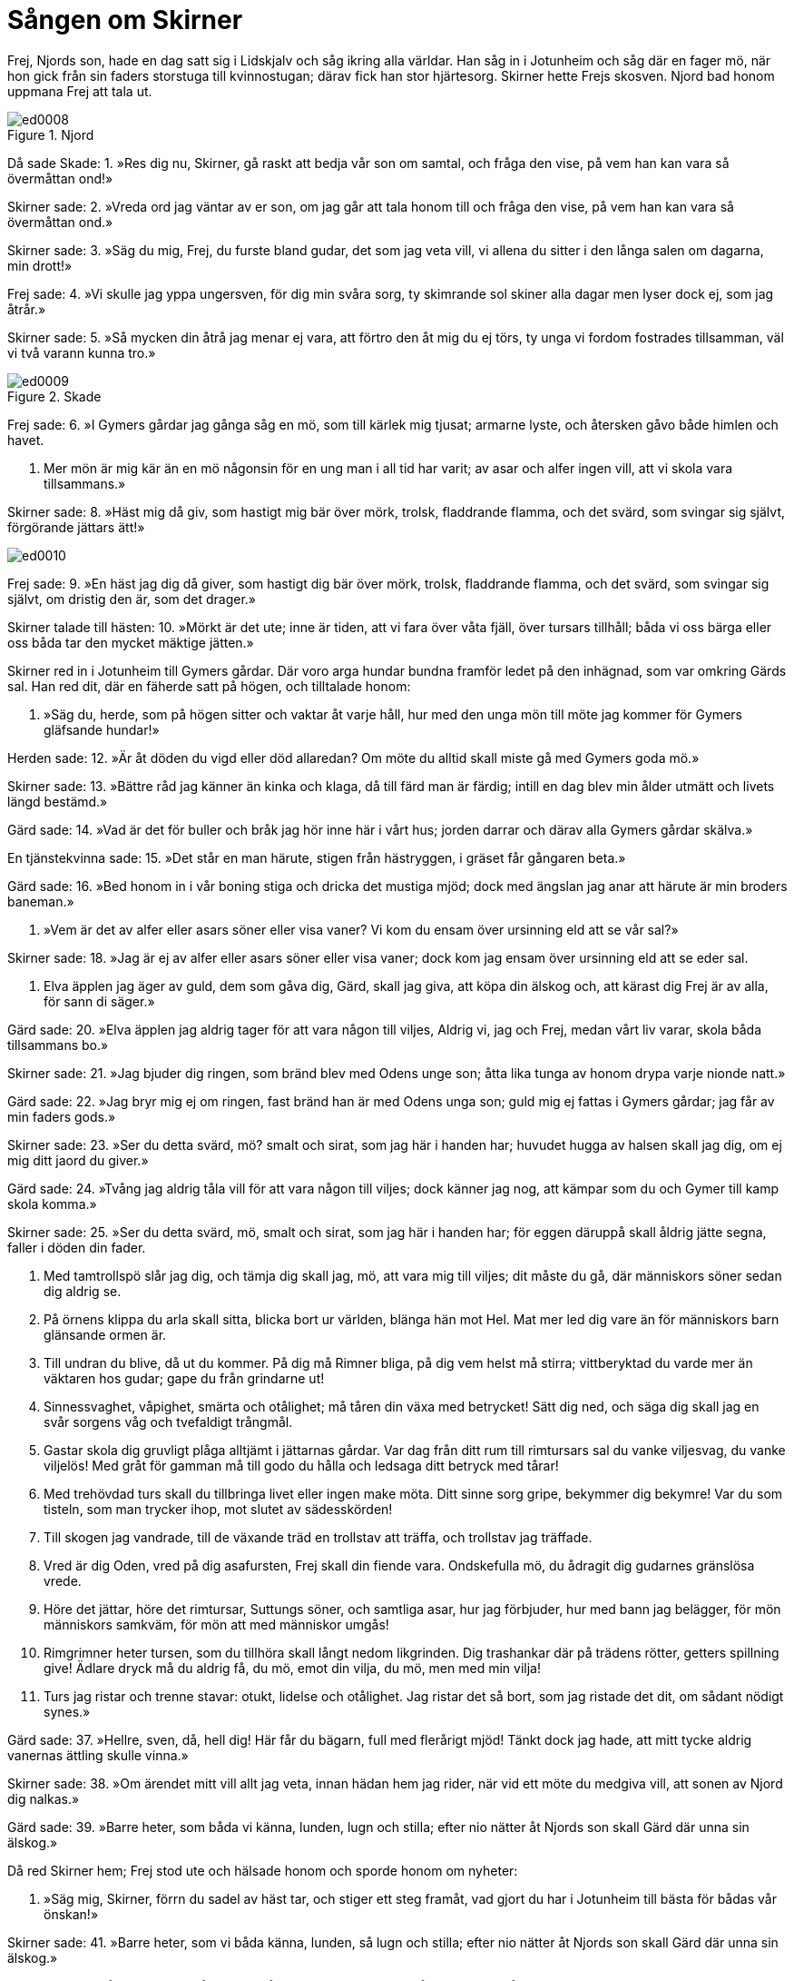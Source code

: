 = Sången om Skirner

Frej, Njords son, hade en dag satt sig i Lidskjalv och såg ikring alla världar.
Han såg in i Jotunheim och såg där en fager mö, när hon gick från sin faders storstuga till kvinnostugan; därav fick han stor hjärtesorg.
Skirner hette Frejs skosven. Njord bad honom uppmana Frej att tala ut.

.Njord
image::ed0008.jpg[]

Då sade Skade: 
1. »Res dig nu, Skirner, 
gå raskt att bedja 
vår son om samtal, 
och fråga den vise, 
på vem han kan vara 
så övermåttan ond!»

Skirner sade: 
2. »Vreda ord 
jag väntar av er son, 
om jag går att tala honom till 
och fråga den vise, 
på vem han kan vara 
så övermåttan ond.»

Skirner sade: 
3. »Säg du mig, Frej, 
du furste bland gudar, 
det som jag veta vill, 
vi allena du sitter 
i den långa salen 
om dagarna, min drott!»

Frej sade: 
4. »Vi skulle jag yppa 
ungersven, för dig 
min svåra sorg, 
ty skimrande sol 
skiner alla dagar 
men lyser dock ej, som jag åtrår.»

Skirner sade: 
5. »Så mycken din åtrå 
jag menar ej vara, 
att förtro den åt mig du ej törs, 
ty unga vi fordom 
fostrades tillsamman, 
väl vi två varann kunna tro.»

.Skade
image::ed0009.jpg[]

Frej sade: 
6. »I Gymers gårdar 
jag gånga såg 
en mö, som till kärlek mig tjusat; 
armarne lyste, 
och återsken 
gåvo både himlen och havet.

7. Mer mön är mig kär 
än en mö någonsin 
för en ung man i all tid har varit; 
av asar och alfer 
ingen vill, 
att vi skola vara tillsammans.»

Skirner sade: 
8. »Häst mig då giv, 
som hastigt mig bär 
över mörk, trolsk, fladdrande flamma, 
och det svärd, 
som svingar sig självt, 
förgörande jättars ätt!»

image::ed0010.jpg[]

Frej sade: 
9. »En häst jag dig då giver, 
som hastigt dig bär 
över mörk, trolsk, fladdrande flamma, 
och det svärd, 
som svingar sig självt, 
om dristig den är, som det drager.»

Skirner talade till hästen: 
10. »Mörkt är det ute; 
inne är tiden, 
att vi fara över våta fjäll, 
över tursars tillhåll; 
båda vi oss bärga 
eller oss båda tar 
den mycket mäktige jätten.»

Skirner red in i Jotunheim till Gymers gårdar.
Där voro arga hundar bundna framför ledet på den inhägnad, som var omkring Gärds sal.
Han red dit, där en fäherde satt på högen, och tilltalade honom:

11. »Säg du, herde, 
som på högen sitter 
och vaktar åt varje håll, 
hur med den unga mön 
till möte jag kommer 
för Gymers gläfsande hundar!»

Herden sade: 
12. »Är åt döden du vigd 
eller död allaredan? 
Om möte du alltid 
skall miste gå 
med Gymers goda mö.»

Skirner sade: 
13. »Bättre råd jag känner 
än kinka och klaga, 
då till färd man är färdig; 
intill en dag 
blev min ålder utmätt 
och livets längd bestämd.»

Gärd sade: 
14. »Vad är det för buller 
och bråk jag hör 
inne här i vårt hus; 
jorden darrar 
och därav alla 
Gymers gårdar skälva.»

En tjänstekvinna sade: 
15. »Det står en man härute, 
stigen från hästryggen, 
i gräset får gångaren beta.»

Gärd sade: 
16. »Bed honom in 
i vår boning stiga 
och dricka det mustiga mjöd; 
dock med ängslan jag anar 
att härute är 
min broders baneman.»

17. »Vem är det av alfer 
eller asars söner 
eller visa vaner? 
Vi kom du ensam 
över ursinning eld 
att se vår sal?»

Skirner sade: 
18. »Jag är ej av alfer 
eller asars söner 
eller visa vaner; 
dock kom jag ensam 
över ursinning eld 
att se eder sal.

19. Elva äpplen 
jag äger av guld, 
dem som gåva dig, Gärd, skall jag giva, 
att köpa din älskog 
och, att kärast dig Frej 
är av alla, för sann di säger.»

Gärd sade: 
20. »Elva äpplen 
jag aldrig tager 
för att vara någon till viljes, 
Aldrig vi, jag och Frej, 
medan vårt liv varar, 
skola båda tillsammans bo.»

Skirner sade: 
21. »Jag bjuder dig ringen, 
som bränd blev 
med Odens unge son; 
åtta lika tunga 
av honom drypa 
varje nionde natt.»

Gärd sade: 
22. »Jag bryr mig ej om ringen, 
fast bränd han är 
med Odens unga son; 
guld mig ej fattas 
i Gymers gårdar; 
jag får av min faders gods.»

Skirner sade: 
23. »Ser du detta svärd, mö? 
smalt och sirat, 
som jag här i handen har; 
huvudet hugga 
av halsen skall jag dig, 
om ej mig ditt jaord du giver.»

Gärd sade: 
24. »Tvång jag aldrig 
tåla vill 
för att vara någon till viljes; 
dock känner jag nog, 
att kämpar som du 
och Gymer till kamp skola komma.»

Skirner sade: 
25. »Ser du detta svärd, mö, 
smalt och sirat, 
som jag här i handen har; 
för eggen däruppå 
skall åldrig jätte segna, 
faller i döden din fader.

26. Med tamtrollspö slår jag dig, 
och tämja dig skall jag, 
mö, att vara mig till viljes; 
dit måste du gå, 
där människors söner 
sedan dig aldrig se.

27. På örnens klippa 
du arla skall sitta, 
blicka bort ur världen, 
blänga hän mot Hel. 
Mat mer led dig vare 
än för människors barn 
glänsande ormen är.

28. Till undran du blive, 
då ut du kommer. 
På dig må Rimner bliga, 
på dig vem helst må stirra; 
vittberyktad du varde 
mer än väktaren hos gudar; 
gape du från grindarne ut!

29. Sinnessvaghet, våpighet, 
smärta och otålighet; 
må tåren din växa med betrycket! 
Sätt dig ned, 
och säga dig skall jag 
en svår sorgens våg 
och tvefaldigt trångmål.

30. Gastar skola 
dig gruvligt plåga 
alltjämt i jättarnas gårdar. 
Var dag från ditt rum 
till rimtursars sal 
du vanke viljesvag, 
du vanke viljelös! 
Med gråt för gamman 
må till godo du hålla 
och ledsaga ditt betryck med tårar!

31. Med trehövdad turs 
skall du tillbringa livet 
eller ingen make möta. 
Ditt sinne sorg gripe, 
bekymmer dig bekymre! 
Var du som tisteln, 
som man trycker ihop, 
mot slutet av sädesskörden!

32. Till skogen jag vandrade, 
till de växande träd 
en trollstav att träffa, 
och trollstav jag träffade.

33. Vred är dig Oden, 
vred på dig asafursten, 
Frej skall din fiende vara. 
Ondskefulla mö, 
du ådragit dig 
gudarnes gränslösa vrede.

34. Höre det jättar, 
höre det rimtursar, 
Suttungs söner, 
och samtliga asar, 
hur jag förbjuder, 
hur med bann jag belägger, 
för mön människors samkväm, 
för mön att med människor umgås!

35. Rimgrimner heter tursen, 
som du tillhöra skall 
långt nedom likgrinden. 
Dig trashankar där 
på trädens rötter, 
getters spillning give! 
Ädlare dryck 
må du aldrig få, 
du mö, emot din vilja, 
du mö, men med min vilja!

36. Turs jag ristar 
och trenne stavar: 
otukt, lidelse och otålighet. 
Jag ristar det så bort, 
som jag ristade det dit, 
om sådant nödigt synes.»

Gärd sade: 
37. »Hellre, sven, då, hell dig! 
Här får du bägarn, 
full med flerårigt mjöd! 
Tänkt dock jag hade, 
att mitt tycke aldrig 
vanernas ättling skulle vinna.»

Skirner sade: 
38. »Om ärendet mitt 
vill allt jag veta, 
innan hädan hem jag rider, 
när vid ett möte 
du medgiva vill, 
att sonen av Njord dig nalkas.»

Gärd sade: 
39. »Barre heter, 
som båda vi känna, 
lunden, lugn och stilla; 
efter nio nätter 
åt Njords son 
skall Gärd där unna sin älskog.»

Då red Skirner hem; Frej stod ute och hälsade honom och sporde honom om nyheter:

40. »Säg mig, Skirner, 
förrn du sadel av häst tar, 
och stiger ett steg framåt, 
vad gjort du har 
i Jotunheim 
till bästa för bådas vår önskan!»

Skirner sade: 
41. »Barre heter, 
som vi båda känna, 
lunden, så lugn och stilla; 
efter nio nätter 
åt Njords son 
skall Gärd där unna sin älskog.»

Frej sade: 
42. »Lång är en natt, 
långa äro två, 
hur kan jag under tre tråna? 
Ofta en månad 
mig mindre tycktes 
än halva denna natt av nöd.»